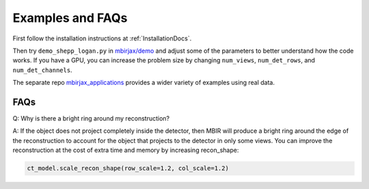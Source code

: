 =================
Examples and FAQs
=================

First follow the installation instructions at :ref:`InstallationDocs`.

Then try ``demo_shepp_logan.py`` in `mbirjax/demo <https://github.com/cabouman/mbirjax/tree/main/demo>`__ and adjust
some of the parameters to better understand how the code works.
If you have a GPU, you can increase the problem size by changing ``num_views``, ``num_det_rows``, and ``num_det_channels``.

The separate repo `mbirjax_applications <https://github.com/cabouman/mbirjax_applications>`__ provides a wider variety of examples using real data.


FAQs
----

Q: Why is there a bright ring around my reconstruction?

A: If the object does not project completely inside the detector, then MBIR will produce a bright ring
around the edge of the reconstruction to account for the object that projects to the detector in only some views.
You can improve the reconstruction at the cost of extra time and memory by increasing recon_shape:

.. code-block:: python

        ct_model.scale_recon_shape(row_scale=1.2, col_scale=1.2)

